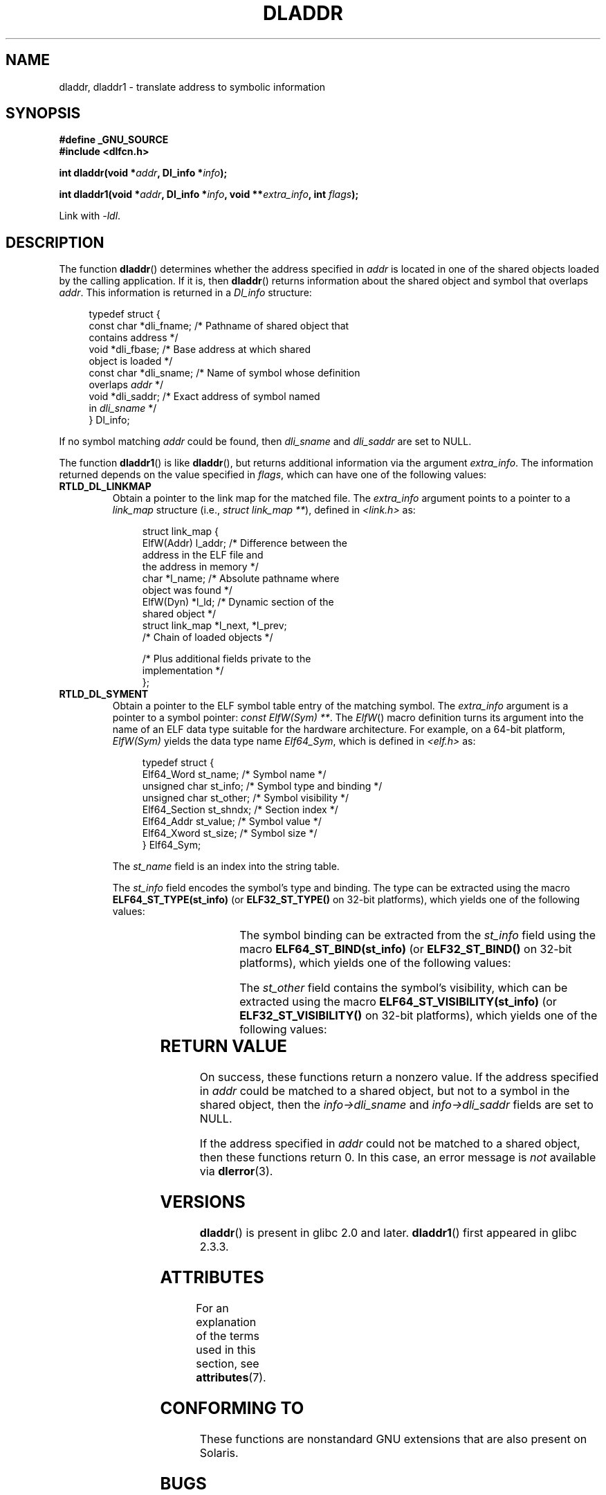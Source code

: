'\" t
.\" Copyright (C) 2015 Michael Kerrisk <mtk.manpages@gmail.com>
.\" and Copyright (C) 2008 Petr Baudis <pasky@suse.cz> (dladdr caveat)
.\"
.\" %%%LICENSE_START(VERBATIM)
.\" Permission is granted to make and distribute verbatim copies of this
.\" manual provided the copyright notice and this permission notice are
.\" preserved on all copies.
.\"
.\" Permission is granted to copy and distribute modified versions of this
.\" manual under the conditions for verbatim copying, provided that the
.\" entire resulting derived work is distributed under the terms of a
.\" permission notice identical to this one.
.\"
.\" Since the Linux kernel and libraries are constantly changing, this
.\" manual page may be incorrect or out-of-date.  The author(s) assume no
.\" responsibility for errors or omissions, or for damages resulting from
.\" the use of the information contained herein.  The author(s) may not
.\" have taken the same level of care in the production of this manual,
.\" which is licensed free of charge, as they might when working
.\" professionally.
.\"
.\" Formatted or processed versions of this manual, if unaccompanied by
.\" the source, must acknowledge the copyright and authors of this work.
.\" %%%LICENSE_END
.\"
.TH DLADDR 3 2017-09-15 "Linux" "Linux Programmer's Manual"
.SH NAME
dladdr, dladdr1 \- translate address to symbolic information
.SH SYNOPSIS
.nf
.B #define _GNU_SOURCE
.B #include <dlfcn.h>
.PP
.BI "int dladdr(void *" addr ", Dl_info *" info );
.PP
.BI "int dladdr1(void *" addr ", Dl_info *" info ", void **" \
        extra_info ", int " flags );
.PP
Link with \fI\-ldl\fP.
.fi
.SH DESCRIPTION
The function
.BR dladdr ()
determines whether the address specified in
.IR addr
is located in one of the shared objects loaded by the calling application.
If it is, then
.BR dladdr ()
returns information about the shared object and symbol that overlaps
.IR addr .
This information is returned in a
.I Dl_info
structure:
.PP
.in +4n
.EX
typedef struct {
    const char *dli_fname;  /* Pathname of shared object that
                               contains address */
    void       *dli_fbase;  /* Base address at which shared
                               object is loaded */
    const char *dli_sname;  /* Name of symbol whose definition
                               overlaps \fIaddr\fP */
    void       *dli_saddr;  /* Exact address of symbol named
                               in \fIdli_sname\fP */
} Dl_info;
.EE
.in
.PP
If no symbol matching
.I addr
could be found, then
.I dli_sname
and
.I dli_saddr
are set to NULL.
.PP
The function
.BR dladdr1 ()
is like
.BR dladdr (),
but returns additional information via the argument
.IR extra_info .
The information returned depends on the value specified in
.IR flags ,
which can have one of the following values:
.TP
.B RTLD_DL_LINKMAP
Obtain a pointer to the link map for the matched file.
The
.IR extra_info
argument points to a pointer to a
.I link_map
structure (i.e.,
.IR "struct link_map\ **" ),
defined in
.I <link.h>
as:
.IP
.in +4n
.EX
struct link_map {
    ElfW(Addr) l_addr;  /* Difference between the
                           address in the ELF file and
                           the address in memory */
    char      *l_name;  /* Absolute pathname where
                           object was found */
    ElfW(Dyn) *l_ld;    /* Dynamic section of the
                           shared object */
    struct link_map *l_next, *l_prev;
                        /* Chain of loaded objects */

    /* Plus additional fields private to the
       implementation */
};
.EE
.in
.TP
.B RTLD_DL_SYMENT
Obtain a pointer to the ELF symbol table entry of the matching symbol.
The
.IR extra_info
argument is a pointer to a symbol pointer:
.IR "const ElfW(Sym) **" .
The
.IR ElfW ()
macro definition turns its argument into the name of an ELF data
type suitable for the hardware architecture.
For example, on a 64-bit platform,
.I ElfW(Sym)
yields the data type name
.IR Elf64_Sym ,
which is defined in
.IR <elf.h>
as:
.IP
.in +4n
.EX
typedef struct  {
    Elf64_Word    st_name;     /* Symbol name */
    unsigned char st_info;     /* Symbol type and binding */
    unsigned char st_other;    /* Symbol visibility */
    Elf64_Section st_shndx;    /* Section index */
    Elf64_Addr    st_value;    /* Symbol value */
    Elf64_Xword   st_size;     /* Symbol size */
} Elf64_Sym;
.EE
.in
.IP
The
.I st_name
field is an index into the string table.
.IP
The
.I st_info
field encodes the symbol's type and binding.
The type can be extracted using the macro
.BR ELF64_ST_TYPE(st_info)
(or
.BR ELF32_ST_TYPE()
on 32-bit platforms), which yields one of the following values:
.in +4n
.TS
lb lb
lb l.
Value	Description
STT_NOTYPE	Symbol type is unspecified
STT_OBJECT	Symbol is a data object
STT_FUNC	Symbol is a code object
STT_SECTION	Symbol associated with a section
STT_FILE	Symbol's name is file name
STT_COMMON	Symbol is a common data object
STT_TLS	Symbol is thread-local data object
STT_GNU_IFUNC	Symbol is indirect code object
.TE
.in
.IP
The symbol binding can be extracted from the
.I st_info
field using the macro
.BR ELF64_ST_BIND(st_info)
(or
.BR ELF32_ST_BIND()
on 32-bit platforms), which yields one of the following values:
.in +4n
.TS
lb lb
lb l.
Value	Description
STB_LOCAL	Local symbol
STB_GLOBAL	Global symbol
STB_WEAK	Weak symbol
STB_GNU_UNIQUE	Unique symbol
.TE
.in
.IP
The
.I st_other
field contains the symbol's visibility, which can be extracted using the macro
.BR ELF64_ST_VISIBILITY(st_info)
(or
.BR ELF32_ST_VISIBILITY()
on 32-bit platforms), which yields one of the following values:
.in +4n
.TS
lb lb
lb l.
Value	Description
STV_DEFAULT	Default symbol visibility rules
STV_INTERNAL	Processor-specific hidden class
STV_HIDDEN	Symbol unavailable in other modules
STV_PROTECTED	Not preemptible, not exported
.TE
.in
.SH RETURN VALUE
On success, these functions return a nonzero value.
If the address specified in
.I addr
could be matched to a shared object,
but not to a symbol in the shared object, then the
.I info->dli_sname
and
.I info->dli_saddr
fields are set to NULL.
.PP
If the address specified in
.I addr
could not be matched to a shared object, then these functions return 0.
In this case, an error message is
.I not
.\" According to the FreeBSD man page, dladdr1() does signal an
.\" error via dlerror() for this case.
available via
.BR dlerror (3).
.SH VERSIONS
.BR dladdr ()
is present in glibc 2.0 and later.
.BR dladdr1 ()
first appeared in glibc 2.3.3.
.SH ATTRIBUTES
For an explanation of the terms used in this section, see
.BR attributes (7).
.TS
allbox;
lbw19 lb lb
l l l.
Interface	Attribute	Value
T{
.BR dladdr (),
.BR dladdr1 ()
T}	Thread safety	MT-Safe
.TE
.SH CONFORMING TO
These functions are nonstandard GNU extensions
that are also present on Solaris.
.SH BUGS
Sometimes, the function pointers you pass to
.BR dladdr ()
may surprise you.
On some architectures (notably i386 and x86-64),
.I dli_fname
and
.I dli_fbase
may end up pointing back at the object from which you called
.BR dladdr (),
even if the function used as an argument should come from
a dynamically linked library.
.PP
The problem is that the function pointer will still be resolved
at compile time, but merely point to the
.I plt
(Procedure Linkage Table)
section of the original object (which dispatches the call after
asking the dynamic linker to resolve the symbol).
To work around this,
you can try to compile the code to be position-independent:
then, the compiler cannot prepare the pointer
at compile time any more and
.BR gcc (1)
will generate code that just loads the final symbol address from the
.I got
(Global Offset Table) at run time before passing it to
.BR dladdr ().
.SH SEE ALSO
.BR dl_iterate_phdr (3),
.BR dlinfo (3),
.BR dlopen (3),
.BR dlsym (3),
.BR ld.so (8)
.SH COLOPHON
This page is part of release 5.01 of the Linux
.I man-pages
project.
A description of the project,
information about reporting bugs,
and the latest version of this page,
can be found at
\%https://www.kernel.org/doc/man\-pages/.
